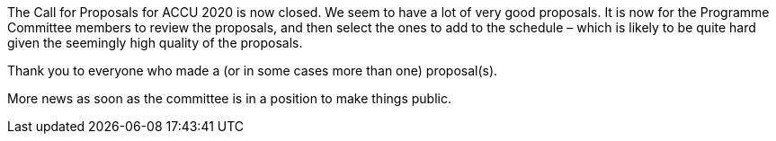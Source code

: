 ////
.. title: ACCU 2020 – Call for Proposals Closed
.. date: 2019-10-03T1932+01:00
.. type: text
////

The Call for Proposals for ACCU 2020 is now closed. We seem to have a lot of very good
proposals. It is now for the Programme Committee members to review the proposals, and then
select the ones to add to the schedule – which is likely to be quite hard given the seemingly
high quality of the proposals.

Thank you to everyone who made a (or in some cases more than one) proposal(s).

More news as soon as the committee is in a position to make things public.

